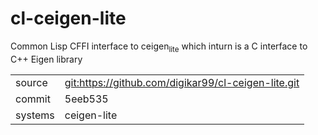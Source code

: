* cl-ceigen-lite

Common Lisp CFFI interface to ceigen_lite which inturn is a C interface to C++ Eigen library

|---------+-----------------------------------------------------|
| source  | git:https://github.com/digikar99/cl-ceigen-lite.git |
| commit  | 5eeb535                                             |
| systems | ceigen-lite                                         |
|---------+-----------------------------------------------------|
